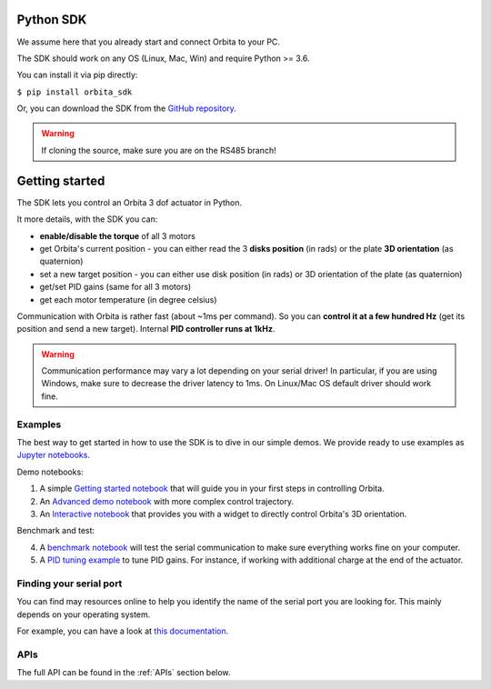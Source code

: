 .. _PythonSDK:

Python SDK
==========

We assume here that you already start and connect Orbita to your PC.

The SDK should work on any OS (Linux, Mac, Win) and require Python >= 3.6. 

You can install it via pip directly:

``$ pip install orbita_sdk``

Or, you can download the SDK from the `GitHub repository <https://github.com/pollen-robotics/orbita/tree/RS485/orbita-sdk>`_.

.. warning:: If cloning the source, make sure you are on the RS485 branch!

Getting started
===============

The SDK lets you control an Orbita 3 dof actuator in Python.

It more details, with the SDK you can:

- **enable/disable the torque** of all 3 motors
- get Orbita's current position - you can either read the 3 **disks position** (in rads) or the plate **3D orientation** (as quaternion)
- set a new target position - you can either use disk position (in rads) or 3D orientation of the plate (as quaternion)
- get/set PID gains (same for all 3 motors)
- get each motor temperature (in degree celsius)

Communication with Orbita is rather fast (about ~1ms per command). So you can **control it at a few hundred Hz** (get its position and send a new target). Internal **PID controller runs at 1kHz**.

.. warning:: Communication performance may vary a lot depending on your serial driver! In particular, if you are using Windows, make sure to decrease the driver latency to 1ms. On Linux/Mac OS default driver should work fine.


Examples
--------

The best way to get started in how to use the SDK is to dive in our simple demos. We provide ready to use examples as `Jupyter notebooks <https://jupyter.org>`_.

Demo notebooks:

1. A simple `Getting started notebook <notebooks/GettingStarted.ipynb>`_ that will guide you in your first steps in controlling Orbita.
2. An `Advanced demo notebook <notebooks/AdvancedControlDemo.ipynb>`_ with more complex control trajectory.
3. An `Interactive notebook <notebooks/InteractiveControl.ipynb>`_ that provides you with a widget to directly control Orbita's 3D orientation.

Benchmark and test:

4. A `benchmark notebook <notebooks/Benchmark.ipynb>`_ will test the serial communication to make sure everything works fine on your computer.
5. A `PID tuning example <notebooks/PIDTuning.ipynb>`_ to tune PID gains. For instance, if working with additional charge at the end of the actuator.

Finding your serial port
------------------------

You can find may resources online to help you identify the name of the serial port you are looking for. This mainly depends on your operating system.

For example, you can have a look at `this documentation <https://www.zaber.com/software/docs/motion-library/ascii/howtos/find_right_port/>`_.

APIs
----

The full API can be found in the :ref:`APIs` section below.



